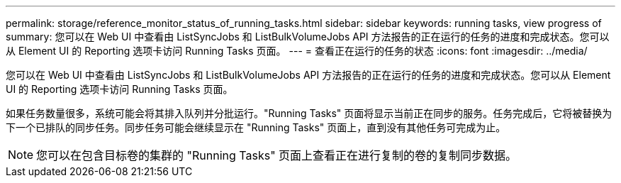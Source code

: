 ---
permalink: storage/reference_monitor_status_of_running_tasks.html 
sidebar: sidebar 
keywords: running tasks, view progress of 
summary: 您可以在 Web UI 中查看由 ListSyncJobs 和 ListBulkVolumeJobs API 方法报告的正在运行的任务的进度和完成状态。您可以从 Element UI 的 Reporting 选项卡访问 Running Tasks 页面。 
---
= 查看正在运行的任务的状态
:icons: font
:imagesdir: ../media/


[role="lead"]
您可以在 Web UI 中查看由 ListSyncJobs 和 ListBulkVolumeJobs API 方法报告的正在运行的任务的进度和完成状态。您可以从 Element UI 的 Reporting 选项卡访问 Running Tasks 页面。

如果任务数量很多，系统可能会将其排入队列并分批运行。"Running Tasks" 页面将显示当前正在同步的服务。任务完成后，它将被替换为下一个已排队的同步任务。同步任务可能会继续显示在 "Running Tasks" 页面上，直到没有其他任务可完成为止。


NOTE: 您可以在包含目标卷的集群的 "Running Tasks" 页面上查看正在进行复制的卷的复制同步数据。
